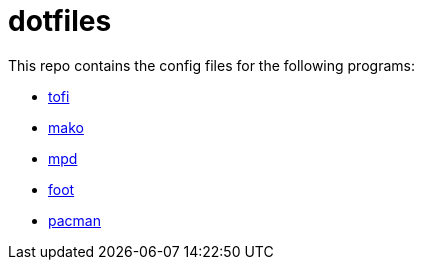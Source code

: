 = dotfiles

This repo contains the config files for the following programs:

- link:https://github.com/philj56/tofi[tofi]
- link:https://github.com/emersion/mako[mako]
- link:https://github.com/MusicPlayerDaemon/MPD[mpd]
- link:https://codeberg.org/dnkl/foot[foot]
- link:https://wiki.archlinux.org/title/Pacman[pacman]
